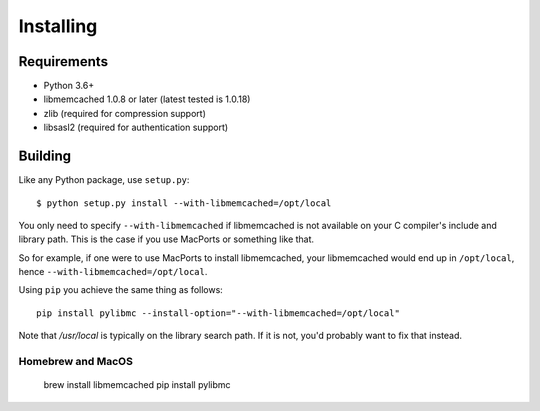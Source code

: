 ============
 Installing
============

Requirements
============

* Python 3.6+
* libmemcached 1.0.8 or later (latest tested is 1.0.18)
* zlib (required for compression support)
* libsasl2 (required for authentication support)

Building
========

Like any Python package, use ``setup.py``::

    $ python setup.py install --with-libmemcached=/opt/local

You only need to specify ``--with-libmemcached`` if libmemcached is not
available on your C compiler's include and library path. This is the case if
you use MacPorts or something like that.

So for example, if one were to use MacPorts to install libmemcached, your
libmemcached would end up in ``/opt/local``, hence
``--with-libmemcached=/opt/local``.

Using ``pip`` you achieve the same thing as follows::

    pip install pylibmc --install-option="--with-libmemcached=/opt/local"

Note that `/usr/local` is typically on the library search path. If it is not,
you'd probably want to fix that instead.

Homebrew and MacOS
------------------

    brew install libmemcached
    pip install pylibmc

